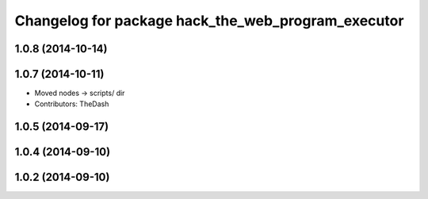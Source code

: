 ^^^^^^^^^^^^^^^^^^^^^^^^^^^^^^^^^^^^^^^^^^^^^^^^^^^
Changelog for package hack_the_web_program_executor
^^^^^^^^^^^^^^^^^^^^^^^^^^^^^^^^^^^^^^^^^^^^^^^^^^^

1.0.8 (2014-10-14)
------------------

1.0.7 (2014-10-11)
------------------
* Moved nodes -> scripts/ dir
* Contributors: TheDash

1.0.5 (2014-09-17)
------------------

1.0.4 (2014-09-10)
------------------

1.0.2 (2014-09-10)
------------------
